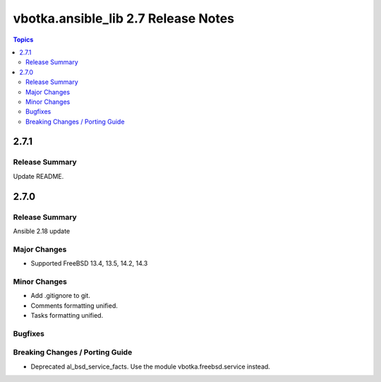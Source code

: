 ====================================
vbotka.ansible_lib 2.7 Release Notes
====================================

.. contents:: Topics


2.7.1
=====

Release Summary
---------------
Update README.


2.7.0
=====

Release Summary
---------------
Ansible 2.18 update

Major Changes
-------------
* Supported FreeBSD 13.4, 13.5, 14.2, 14.3

Minor Changes
-------------
* Add .gitignore to git.
* Comments formatting unified.
* Tasks formatting unified.

Bugfixes
--------

Breaking Changes / Porting Guide
--------------------------------
* Deprecated al_bsd_service_facts. Use the module vbotka.freebsd.service instead.
